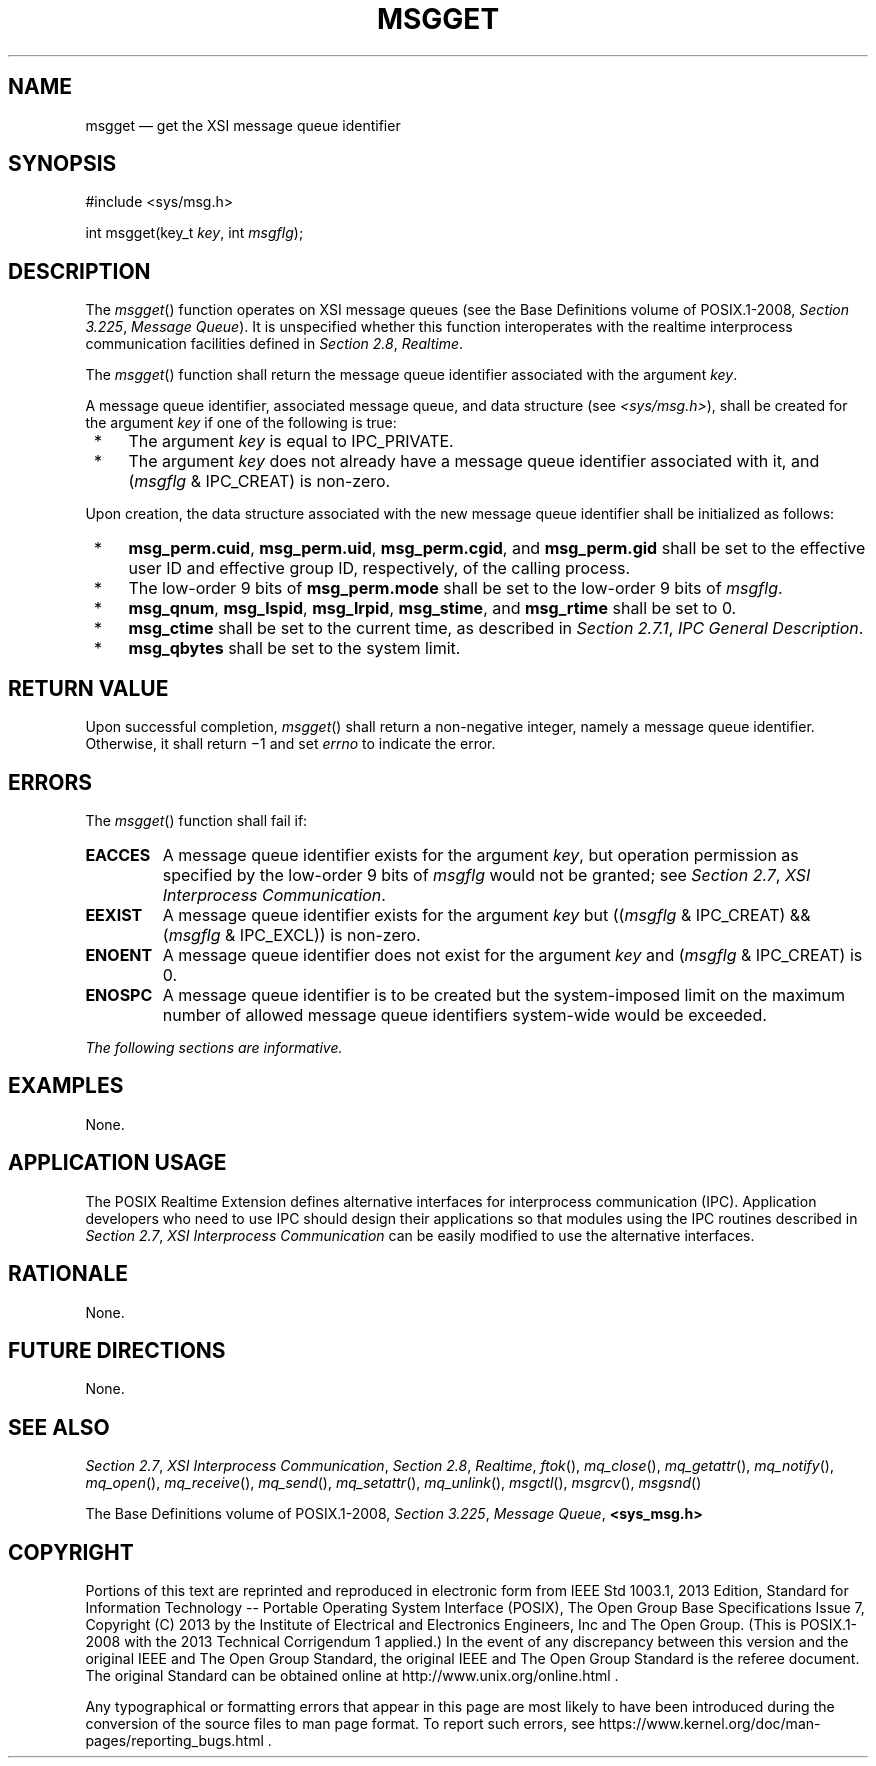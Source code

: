 '\" et
.TH MSGGET "3" 2013 "IEEE/The Open Group" "POSIX Programmer's Manual"

.SH NAME
msgget
\(em get the XSI message queue identifier
.SH SYNOPSIS
.LP
.nf
#include <sys/msg.h>
.P
int msgget(key_t \fIkey\fP, int \fImsgflg\fP);
.fi
.SH DESCRIPTION
The
\fImsgget\fR()
function operates on XSI message queues (see the Base Definitions volume of POSIX.1\(hy2008,
.IR "Section 3.225" ", " "Message Queue").
It is unspecified whether this function interoperates with the
realtime interprocess communication facilities defined in
.IR "Section 2.8" ", " "Realtime".
.P
The
\fImsgget\fR()
function shall return the message queue identifier associated with the
argument
.IR key .
.P
A message queue identifier, associated message queue, and data
structure (see
.IR <sys/msg.h> ),
shall be created for the argument
.IR key
if one of the following is true:
.IP " *" 4
The argument
.IR key
is equal to IPC_PRIVATE.
.IP " *" 4
The argument
.IR key
does not already have a message queue identifier associated with it,
and (\fImsgflg\fP & IPC_CREAT) is non-zero.
.P
Upon creation, the data structure associated with the new message queue
identifier shall be initialized as follows:
.IP " *" 4
.BR msg_perm.cuid ,
.BR msg_perm.uid ,
.BR msg_perm.cgid ,
and
.BR msg_perm.gid
shall be set to the effective user ID and effective group ID,
respectively, of the calling process.
.IP " *" 4
The low-order 9 bits of
.BR msg_perm.mode
shall be set to the low-order 9 bits of
.IR msgflg .
.IP " *" 4
.BR msg_qnum ,
.BR msg_lspid ,
.BR msg_lrpid ,
.BR msg_stime ,
and
.BR msg_rtime
shall be set to 0.
.IP " *" 4
.BR msg_ctime
shall be set to the current time, as described in
.IR "Section 2.7.1" ", " "IPC General Description".
.IP " *" 4
.BR msg_qbytes
shall be set to the system limit.
.SH "RETURN VALUE"
Upon successful completion,
\fImsgget\fR()
shall return a non-negative integer, namely a message queue identifier.
Otherwise, it shall return \(mi1 and set
.IR errno
to indicate the error.
.SH ERRORS
The
\fImsgget\fR()
function shall fail if:
.TP
.BR EACCES
A message queue identifier exists for the argument
.IR key ,
but operation permission as specified by the low-order 9 bits of
.IR msgflg
would not be granted; see
.IR "Section 2.7" ", " "XSI Interprocess Communication".
.TP
.BR EEXIST
A message queue identifier exists for the argument
.IR key
but ((\fImsgflg\fP & IPC_CREAT) && (\fImsgflg\fP & IPC_EXCL)) is
non-zero.
.TP
.BR ENOENT
A message queue identifier does not exist for the argument
.IR key
and (\fImsgflg\fP & IPC_CREAT) is 0.
.TP
.BR ENOSPC
A message queue identifier is to be created but the system-imposed
limit on the maximum number of allowed message queue identifiers
system-wide would be exceeded.
.LP
.IR "The following sections are informative."
.SH EXAMPLES
None.
.SH "APPLICATION USAGE"
The POSIX Realtime Extension defines alternative interfaces for interprocess communication
(IPC). Application developers who need to use IPC should design their
applications so that modules using the IPC routines described in
.IR "Section 2.7" ", " "XSI Interprocess Communication"
can be easily modified to use the alternative interfaces.
.SH RATIONALE
None.
.SH "FUTURE DIRECTIONS"
None.
.SH "SEE ALSO"
.IR "Section 2.7" ", " "XSI Interprocess Communication",
.IR "Section 2.8" ", " "Realtime",
.IR "\fIftok\fR\^(\|)",
.IR "\fImq_close\fR\^(\|)",
.IR "\fImq_getattr\fR\^(\|)",
.IR "\fImq_notify\fR\^(\|)",
.IR "\fImq_open\fR\^(\|)",
.IR "\fImq_receive\fR\^(\|)",
.IR "\fImq_send\fR\^(\|)",
.IR "\fImq_setattr\fR\^(\|)",
.IR "\fImq_unlink\fR\^(\|)",
.IR "\fImsgctl\fR\^(\|)",
.IR "\fImsgrcv\fR\^(\|)",
.IR "\fImsgsnd\fR\^(\|)"
.P
The Base Definitions volume of POSIX.1\(hy2008,
.IR "Section 3.225" ", " "Message Queue",
.IR "\fB<sys_msg.h>\fP"
.SH COPYRIGHT
Portions of this text are reprinted and reproduced in electronic form
from IEEE Std 1003.1, 2013 Edition, Standard for Information Technology
-- Portable Operating System Interface (POSIX), The Open Group Base
Specifications Issue 7, Copyright (C) 2013 by the Institute of
Electrical and Electronics Engineers, Inc and The Open Group.
(This is POSIX.1-2008 with the 2013 Technical Corrigendum 1 applied.) In the
event of any discrepancy between this version and the original IEEE and
The Open Group Standard, the original IEEE and The Open Group Standard
is the referee document. The original Standard can be obtained online at
http://www.unix.org/online.html .

Any typographical or formatting errors that appear
in this page are most likely
to have been introduced during the conversion of the source files to
man page format. To report such errors, see
https://www.kernel.org/doc/man-pages/reporting_bugs.html .
